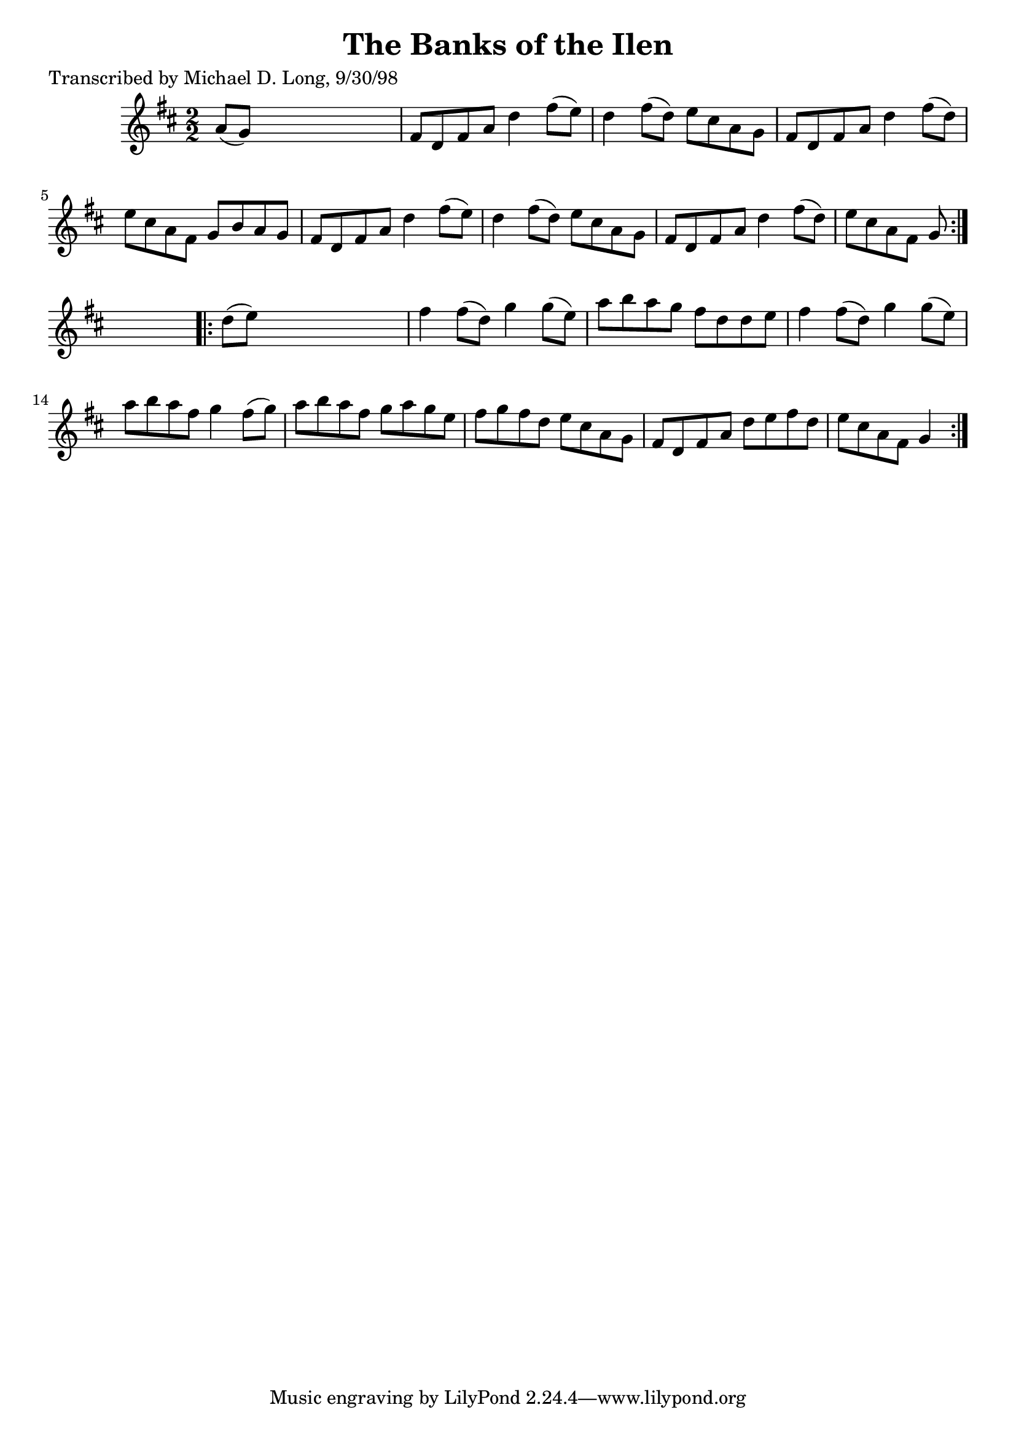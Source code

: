 
\version "2.16.2"
% automatically converted by musicxml2ly from xml/1592_ml.xml

%% additional definitions required by the score:
\language "english"


\header {
    poet = "Transcribed by Michael D. Long, 9/30/98"
    encoder = "abc2xml version 63"
    encodingdate = "2015-01-25"
    title = "The Banks of the Ilen"
    }

\layout {
    \context { \Score
        autoBeaming = ##f
        }
    }
PartPOneVoiceOne =  \relative a' {
    \repeat volta 2 {
        \key d \major \numericTimeSignature\time 2/2 a8 ( [ g8 ) ] s2. | % 2
        fs8 [ d8 fs8 a8 ] d4 fs8 ( [ e8 ) ] | % 3
        d4 fs8 ( [ d8 ) ] e8 [ cs8 a8 g8 ] | % 4
        fs8 [ d8 fs8 a8 ] d4 fs8 ( [ d8 ) ] | % 5
        e8 [ cs8 a8 fs8 ] g8 [ b8 a8 g8 ] | % 6
        fs8 [ d8 fs8 a8 ] d4 fs8 ( [ e8 ) ] | % 7
        d4 fs8 ( [ d8 ) ] e8 [ cs8 a8 g8 ] | % 8
        fs8 [ d8 fs8 a8 ] d4 fs8 ( [ d8 ) ] | % 9
        e8 [ cs8 a8 fs8 ] g8 }
    s4. \repeat volta 2 {
        | \barNumberCheck #10
        d'8 ( [ e8 ) ] s2. | % 11
        fs4 fs8 ( [ d8 ) ] g4 g8 ( [ e8 ) ] | % 12
        a8 [ b8 a8 g8 ] fs8 [ d8 d8 e8 ] | % 13
        fs4 fs8 ( [ d8 ) ] g4 g8 ( [ e8 ) ] | % 14
        a8 [ b8 a8 fs8 ] g4 fs8 ( [ g8 ) ] | % 15
        a8 [ b8 a8 fs8 ] g8 [ a8 g8 e8 ] | % 16
        fs8 [ g8 fs8 d8 ] e8 [ cs8 a8 g8 ] | % 17
        fs8 [ d8 fs8 a8 ] d8 [ e8 fs8 d8 ] | % 18
        e8 [ cs8 a8 fs8 ] g4 }
    }


% The score definition
\score {
    <<
        \new Staff <<
            \context Staff << 
                \context Voice = "PartPOneVoiceOne" { \PartPOneVoiceOne }
                >>
            >>
        
        >>
    \layout {}
    % To create MIDI output, uncomment the following line:
    %  \midi {}
    }

